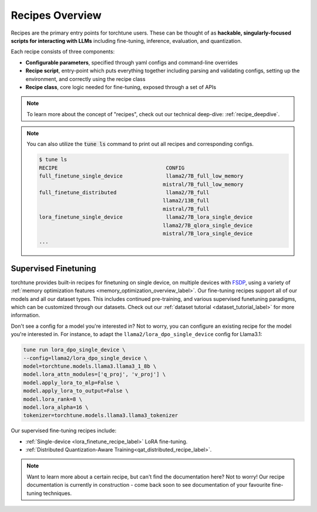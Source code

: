 .. _recipes_overview_label:

================
Recipes Overview
================

Recipes are the primary entry points for torchtune users.
These can be thought of as **hackable, singularly-focused scripts for interacting with LLMs** including fine-tuning,
inference, evaluation, and quantization.

Each recipe consists of three components:

* **Configurable parameters**, specified through yaml configs and command-line overrides
* **Recipe script**, entry-point which puts everything together including parsing and validating configs, setting up the environment, and correctly using the recipe class
* **Recipe class**, core logic needed for fine-tuning, exposed through a set of APIs

.. note::

  To learn more about the concept of "recipes", check out our technical deep-dive: :ref:`recipe_deepdive`.

.. note::

    You can also utilize the :code:`tune ls` command to print out all recipes and corresponding configs.

    .. code-block:: bash

        $ tune ls
        RECIPE                                   CONFIG
        full_finetune_single_device              llama2/7B_full_low_memory
                                                mistral/7B_full_low_memory
        full_finetune_distributed                llama2/7B_full
                                                llama2/13B_full
                                                mistral/7B_full
        lora_finetune_single_device              llama2/7B_lora_single_device
                                                llama2/7B_qlora_single_device
                                                mistral/7B_lora_single_device
        ...

Supervised Finetuning
---------------------

torchtune provides built-in recipes for finetuning on single device, on multiple devices with `FSDP <https://pytorch.org/blog/introducing-pytorch-fully-sharded-data-parallel-api/>`_,
using a variety of :ref:`memory optimization features <memory_optimization_overview_label>`. Our  fine-tuning recipes support all of our models and all our dataset types.
This includes continued pre-training, and various supervised funetuning paradigms, which can be customized through our datasets. Check out our
:ref:`dataset tutorial <dataset_tutorial_label>` for more information.

Don't see a config for a model you're interested in? Not to worry, you can configure an existing recipe for the model you're interested in. For instance,
to adapt the ``llama2/lora_dpo_single_device`` config for Llama3.1:

.. code-block:: bash

  tune run lora_dpo_single_device \
  --config=llama2/lora_dpo_single_device \
  model=torchtune.models.llama3.llama3_1_8b \
  model.lora_attn_modules=['q_proj', 'v_proj'] \
  model.apply_lora_to_mlp=False \
  model.apply_lora_to_output=False \
  model.lora_rank=8 \
  model.lora_alpha=16 \
  tokenizer=torchtune.models.llama3.llama3_tokenizer


Our supervised fine-tuning recipes include:

* :ref:`Single-device <lora_finetune_recipe_label>` LoRA fine-tuning.
* :ref:`Distributed Quantization-Aware Training<qat_distributed_recipe_label>`.

.. Alignment finetuning
.. --------------------
.. Interested in alignment fine-tuning? You've come to the right place! We support the following alignment techniques:

.. Direct Preference Optimixation (DPO) Fine-Tuning
.. ^^^^^^^^^^^^^^^^^^^^^^^^^^^^^^^^^^^^^^^^^^^^^^^^

.. `Direct Preference Optimixation <https://arxiv.org/abs/2305.18290>`_ (DPO) stype techniques allow for aligning language models with respect
.. to a reward model objective function without the use of reinforcement learning. We support DPO preference fine-tuning with:

..   * :ref:`Single-device <lora_finetune_recipe_label>` and :ref:`multi-device <lora_finetune_recipe_label>` LoRA finetuning.

.. note::

  Want to learn more about a certain recipe, but can't find the documentation here?
  Not to worry! Our recipe documentation is currently in construction - come back soon
  to see documentation of your favourite fine-tuning techniques.

  .. interested in contributing documentation? Check out our issue here TODO (SalmanMohammadi)
